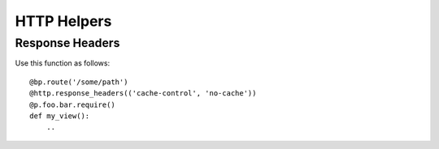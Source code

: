 HTTP Helpers
============

Response Headers
----------------

.. py:function:: relengapi.lib.http.response_headers(*headers)

    :param headers: sequence of (header, value) tuples

    Returns a decorator for view functions which will add the given headers to non-error responses.
    Insert this decorator just after the ``route`` decorators and before ``apimethod`` or any permission-checking decorators.

Use this function as follows::

    @bp.route('/some/path')
    @http.response_headers(('cache-control', 'no-cache'))
    @p.foo.bar.require()
    def my_view():
        ..
